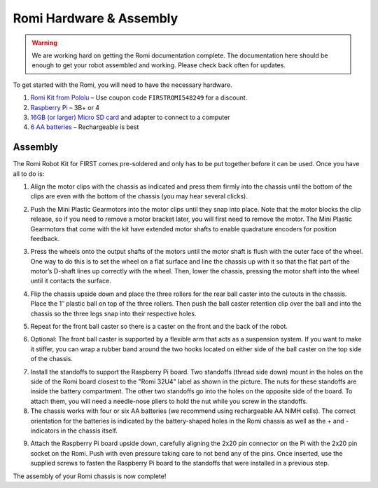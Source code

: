 Romi Hardware & Assembly
========================

.. warning:: We are working hard on getting the Romi documentation complete. The documentation here should be enough to get your robot assembled and working. Please check back often for updates.

To get started with the Romi, you will need to have the necessary hardware.

1. `Romi Kit from Pololu <https://www.pololu.com/product/4022>`__ – Use coupon code ``FIRSTROMI548249`` for a discount.
2. `Raspberry Pi <https://www.amazon.com/gp/product/B07BFH96M3/>`__ – 3B+ or 4
3. `16GB (or larger) Micro SD card <https://www.amazon.com/dp/B073K14CVB/>`__ and adapter to connect to a computer
4. `6 AA batteries <https://www.amazon.com/gp/product/B07TW9T8JW/>`__ – Rechargeable is best

Assembly
--------

The Romi Robot Kit for FIRST comes pre-soldered and only has to be put together before it can be used. Once you have all to do is:

1. Align the motor clips with the chassis as indicated and press them firmly into the chassis until the bottom of the clips are even with the bottom of the chassis (you may hear several clicks).

.. image:: images/hardware/assembly-motor-clips.png
   :alt: Installing the motor clips on the Romi chassis.

2. Push the Mini Plastic Gearmotors into the motor clips until they snap into place. Note that the motor blocks the clip release, so if you need to remove a motor bracket later, you will first need to remove the motor. The Mini Plastic Gearmotors that come with the kit have extended motor shafts to enable quadrature encoders for position feedback.

.. image:: images/hardware/assembly-motors.png
   :alt: Installing the motors on the Romi chassis.

3. Press the wheels onto the output shafts of the motors until the motor shaft is flush with the outer face of the wheel. One way to do this is to set the wheel on a flat surface and line the chassis up with it so that the flat part of the motor’s D-shaft lines up correctly with the wheel. Then, lower the chassis, pressing the motor shaft into the wheel until it contacts the surface.

.. image:: images/hardware/assembly-wheels.png
   :alt: Attaching the wheels on the Romi chassis.

4. Flip the chassis upside down and place the three rollers for the rear ball caster into the cutouts in the chassis. Place the 1″ plastic ball on top of the three rollers. Then push the ball caster retention clip over the ball and into the chassis so the three legs snap into their respective holes.

.. image:: images/hardware/assembly-caster-rear.png
   :alt: Installing the rear ball caster on the Romi chassis.

5. Repeat for the front ball caster so there is a caster on the front and the back of the robot.

.. image:: images/hardware/assembly-caster-front.png
   :alt: Installing the front ball caster on the Romi chassis.

6. Optional: The front ball caster is supported by a flexible arm that acts as a suspension system. If you want to make it stiffer, you can wrap a rubber band around the two hooks located on either side of the ball caster on the top side of the chassis.

.. image:: images/hardware/assembly-caster-suspension.jpg
   :alt: A rubber band can be used to stiffen the suspension of the optional front ball caster if desired.

7. Install the standoffs to support the Raspberry Pi board. Two standoffs (thread side down) mount in the holes on the side of the Romi board closest to the "Romi 32U4" label as shown in the picture. The nuts for these standoffs are inside the battery compartment. The other two standoffs go into the holes on the opposite side of the board. To attach them, you will need a needle-nose pliers to hold the nut while you screw in the standoffs.

8. The chassis works with four or six AA batteries (we recommend using rechargeable AA NiMH cells). The correct orientation for the batteries is indicated by the battery-shaped holes in the Romi chassis as well as the + and - indicators in the chassis itself.

.. image:: images/hardware/assembly-batteries.png
   :alt: Installing the batteries and battery cover on the Romi chassis.

9. Attach the Raspberry Pi board upside down, carefully aligning the 2x20 pin connector on the Pi with the 2x20 pin socket on the Romi. Push with even pressure taking care to not bend any of the pins. Once inserted, use the supplied screws to fasten the Raspberry Pi board to the standoffs that were installed in a previous step.

.. image:: images/hardware/assembly-pi.jpg
   :alt: Installing the standoffs and Raspberry Pi on the Romi chassis.

The assembly of your Romi chassis is now complete!
